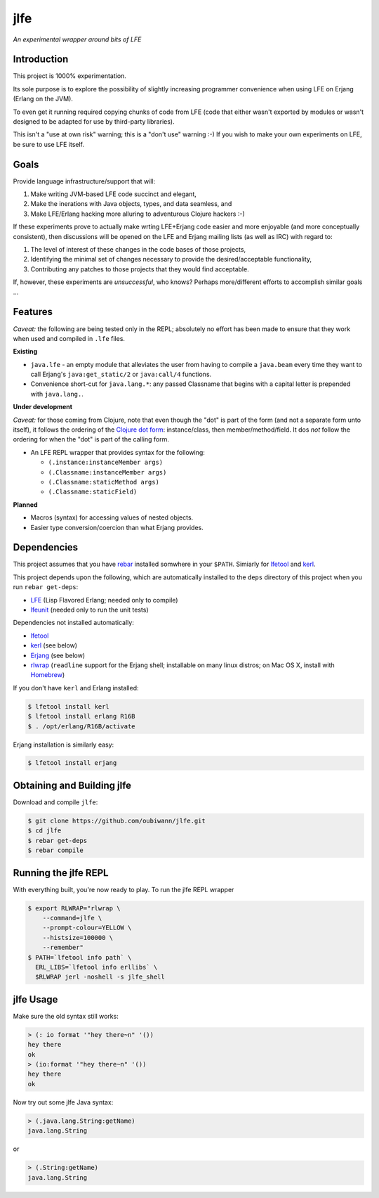 ####
jlfe
####

*An experimental wrapper around bits of LFE*

.. image:: images/logos/DukeOfferingLFE-square-tiny.png


Introduction
============

This project is 1000% experimentation. 

Its sole purpose is to explore the possibility of slightly increasing
programmer convenience when using LFE on Erjang (Erlang on the JVM).

To even get it running required copying chunks of code from LFE (code
that either wasn't exported by modules or wasn't designed to be adapted
for use by third-party libraries).

This isn't a "use at own risk" warning; this is a "don't use" warning :-) If
you wish to make your own experiments on LFE, be sure to use LFE itself.


Goals
=====

Provide language infrastructure/support that will:

#. Make writing JVM-based LFE code succinct and elegant,

#. Make the inerations with Java objects, types, and data seamless, and

#. Make LFE/Erlang hacking more alluring to adventurous Clojure hackers :-)

If these experiments prove to actually make wrting LFE+Erjang code easier
and more enjoyable (and more conceptually consistent), then discussions
will be opened on the LFE and Erjang mailing lists (as well as IRC) with
regard to:

#. The level of interest of these changes in the code bases of those
   projects,
   
#. Identifying the minimal set of changes necessary to provide the
   desired/acceptable functionality,
   
#. Contributing any patches to those projects that they would find
   acceptable.

If, however, these experiments are *unsuccessful*, who knows?
Perhaps more/different efforts to accomplish similar goals ...


Features
========


*Caveat:* the following are being tested only in the REPL; absolutely no
effort has been made to ensure that they work when used and compiled in ``.lfe``
files.


**Existing**

* ``java.lfe`` - an empty module that alleviates the user from having to
  compile a ``java.beam`` every time they want to call Erjang's
  ``java:get_static/2`` or ``java:call/4`` functions.

* Convenience short-cut for ``java.lang.*``: any passed Classname that begins
  with a capital letter is prepended with ``java.lang.``.


**Under development**

*Caveat:* for those coming from Clojure, note that even though the "dot" is
part of the form (and not a separate form unto itself), it follows the ordering
of the `Clojure dot form`_: instance/class, then member/method/field. It dos
*not* follow the ordering for when the "dot" is part of the calling form.

* An LFE REPL wrapper that provides syntax for the following:

  * ``(.instance:instanceMember args)``

  * ``(.Classname:instanceMember args)``

  * ``(.Classname:staticMethod args)``

  * ``(.Classname:staticField)``


**Planned**

* Macros (syntax) for accessing values of nested objects.

* Easier type conversion/coercion than what Erjang provides.


Dependencies
============

This project assumes that you have `rebar`_ installed somwhere in your
``$PATH``. Simiarly for `lfetool`_ and `kerl`_.

This project depends upon the following, which are automatically installed to
the ``deps`` directory of this project when you run ``rebar get-deps``:

* `LFE`_ (Lisp Flavored Erlang; needed only to compile)
* `lfeunit`_ (needed only to run the unit tests)

Dependencies not installed automatically:

* `lfetool`_
* `kerl`_ (see below)
* `Erjang`_ (see below)
* `rlwrap`_ (``readline`` support for the Erjang shell; installable on many
  linux distros; on Mac OS X, install with `Homebrew`_)

If you don't have ``kerl`` and Erlang installed:

.. code:: bash

    $ lfetool install kerl
    $ lfetool install erlang R16B
    $ . /opt/erlang/R16B/activate

Erjang installation is similarly easy:

.. code:: bash

    $ lfetool install erjang


Obtaining and Building jlfe
===========================

Download and compile ``jlfe``:

.. code:: bash

    $ git clone https://github.com/oubiwann/jlfe.git
    $ cd jlfe
    $ rebar get-deps
    $ rebar compile


Running the jlfe REPL
=====================

With everything built, you're now ready to play. To run the jlfe REPL wrapper

.. code:: bash

    $ export RLWRAP="rlwrap \
        --command=jlfe \
        --prompt-colour=YELLOW \
        --histsize=100000 \
        --remember"
    $ PATH=`lfetool info path` \
      ERL_LIBS=`lfetool info erllibs` \
      $RLWRAP jerl -noshell -s jlfe_shell


jlfe Usage
==========

Make sure the old syntax still works:

.. code:: cl

    > (: io format '"hey there~n" '())
    hey there
    ok
    > (io:format '"hey there~n" '())
    hey there
    ok

Now try out some jlfe Java syntax:

.. code:: cl

    > (.java.lang.String:getName)
    java.lang.String

or

.. code:: cl

    > (.String:getName)
    java.lang.String


.. Links
.. -----
.. _rebar: https://github.com/rebar/rebar
.. _LFE: https://github.com/rvirding/lfe
.. _lfeunit: https://github.com/lfe/lfeunit
.. _Erjang: https://github.com/trifork/erjang
.. _lfetool: https://github.com/lfe/lfetool/
.. _kerl: https://github.com/spawngrid/kerl
.. _rlwrap: http://utopia.knoware.nl/~hlub/uck/rlwrap/#rlwrap
.. _Homebrew: http://brew.sh/
.. _Clojure dot form: http://clojure.org/java_interop#Java%20Interop-The%20Dot%20special%20form
